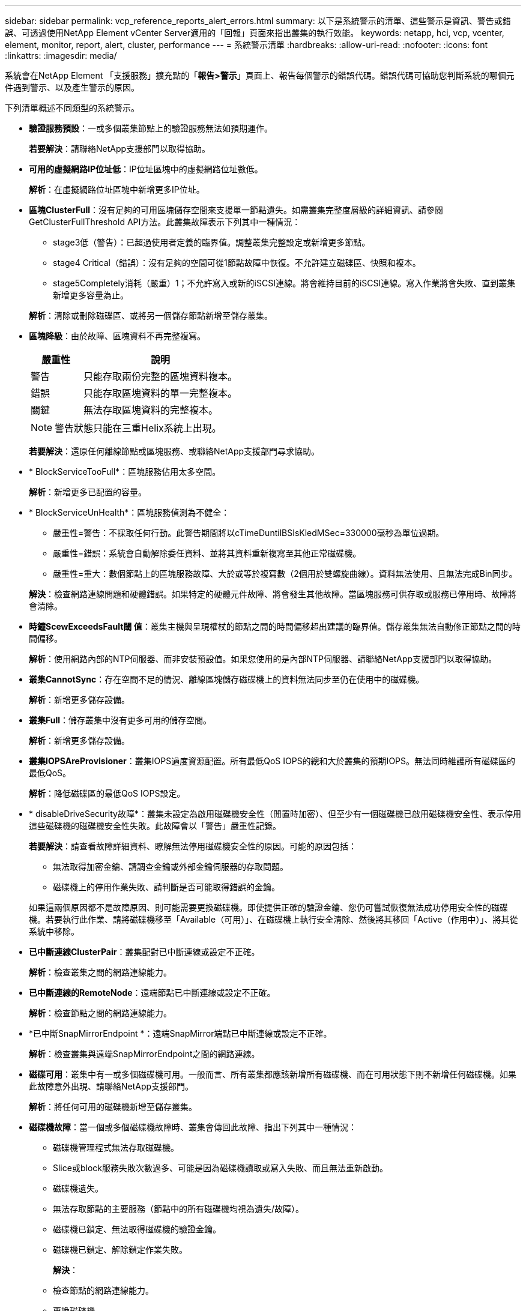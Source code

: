 ---
sidebar: sidebar 
permalink: vcp_reference_reports_alert_errors.html 
summary: 以下是系統警示的清單、這些警示是資訊、警告或錯誤、可透過使用NetApp Element vCenter Server適用的「回報」頁面來指出叢集的執行效能。 
keywords: netapp, hci, vcp, vcenter, element, monitor, report, alert, cluster, performance 
---
= 系統警示清單
:hardbreaks:
:allow-uri-read: 
:nofooter: 
:icons: font
:linkattrs: 
:imagesdir: media/


[role="lead"]
系統會在NetApp Element 「支援服務」擴充點的「*報告>警示*」頁面上、報告每個警示的錯誤代碼。錯誤代碼可協助您判斷系統的哪個元件遇到警示、以及產生警示的原因。

下列清單概述不同類型的系統警示。

* *驗證服務預設*：一或多個叢集節點上的驗證服務無法如預期運作。
+
*若要解決*：請聯絡NetApp支援部門以取得協助。

* *可用的虛擬網路IP位址低*：IP位址區塊中的虛擬網路位址數低。
+
*解析*：在虛擬網路位址區塊中新增更多IP位址。

* *區塊ClusterFull*：沒有足夠的可用區塊儲存空間來支援單一節點遺失。如需叢集完整度層級的詳細資訊、請參閱GetClusterFullThreshold API方法。此叢集故障表示下列其中一種情況：
+
** stage3低（警告）：已超過使用者定義的臨界值。調整叢集完整設定或新增更多節點。
** stage4 Critical（錯誤）：沒有足夠的空間可從1節點故障中恢復。不允許建立磁碟區、快照和複本。
** stage5Completely消耗（嚴重）1；不允許寫入或新的iSCSI連線。將會維持目前的iSCSI連線。寫入作業將會失敗、直到叢集新增更多容量為止。


+
*解析*：清除或刪除磁碟區、或將另一個儲存節點新增至儲存叢集。

* *區塊降級*：由於故障、區塊資料不再完整複寫。
+
[cols="25,75"]
|===
| 嚴重性 | 說明 


| 警告 | 只能存取兩份完整的區塊資料複本。 


| 錯誤 | 只能存取區塊資料的單一完整複本。 


| 關鍵 | 無法存取區塊資料的完整複本。 
|===
+

NOTE: 警告狀態只能在三重Helix系統上出現。

+
*若要解決*：還原任何離線節點或區塊服務、或聯絡NetApp支援部門尋求協助。

* * BlockServiceTooFull*：區塊服務佔用太多空間。
+
*解析*：新增更多已配置的容量。

* * BlockServiceUnHealth*：區塊服務偵測為不健全：
+
** 嚴重性=警告：不採取任何行動。此警告期間將以cTimeDuntilBSIsKledMSec=330000毫秒為單位過期。
** 嚴重性=錯誤：系統會自動解除委任資料、並將其資料重新複寫至其他正常磁碟機。
** 嚴重性=重大：數個節點上的區塊服務故障、大於或等於複寫數（2個用於雙螺旋曲線）。資料無法使用、且無法完成Bin同步。


+
*解決*：檢查網路連線問題和硬體錯誤。如果特定的硬體元件故障、將會發生其他故障。當區塊服務可供存取或服務已停用時、故障將會清除。

* *時鐘ScewExceedsFault閾 值*：叢集主機與呈現權杖的節點之間的時間偏移超出建議的臨界值。儲存叢集無法自動修正節點之間的時間偏移。
+
*解析*：使用網路內部的NTP伺服器、而非安裝預設值。如果您使用的是內部NTP伺服器、請聯絡NetApp支援部門以取得協助。

* *叢集CannotSync*：存在空間不足的情況、離線區塊儲存磁碟機上的資料無法同步至仍在使用中的磁碟機。
+
*解析*：新增更多儲存設備。

* *叢集Full*：儲存叢集中沒有更多可用的儲存空間。
+
*解析*：新增更多儲存設備。

* *叢集IOPSAreProvisioner*：叢集IOPS過度資源配置。所有最低QoS IOPS的總和大於叢集的預期IOPS。無法同時維護所有磁碟區的最低QoS。
+
*解析*：降低磁碟區的最低QoS IOPS設定。

* * disableDriveSecurity故障*：叢集未設定為啟用磁碟機安全性（閒置時加密）、但至少有一個磁碟機已啟用磁碟機安全性、表示停用這些磁碟機的磁碟機安全性失敗。此故障會以「警告」嚴重性記錄。
+
*若要解決*：請查看故障詳細資料、瞭解無法停用磁碟機安全性的原因。可能的原因包括：

+
** 無法取得加密金鑰、請調查金鑰或外部金鑰伺服器的存取問題。
** 磁碟機上的停用作業失敗、請判斷是否可能取得錯誤的金鑰。


+
如果這兩個原因都不是故障原因、則可能需要更換磁碟機。即使提供正確的驗證金鑰、您仍可嘗試恢復無法成功停用安全性的磁碟機。若要執行此作業、請將磁碟機移至「Available（可用）」、在磁碟機上執行安全清除、然後將其移回「Active（作用中）」、將其從系統中移除。

* *已中斷連線ClusterPair*：叢集配對已中斷連線或設定不正確。
+
*解析*：檢查叢集之間的網路連線能力。

* *已中斷連線的RemoteNode*：遠端節點已中斷連線或設定不正確。
+
*解析*：檢查節點之間的網路連線能力。

* *已中斷SnapMirrorEndpoint *：遠端SnapMirror端點已中斷連線或設定不正確。
+
*解析*：檢查叢集與遠端SnapMirrorEndpoint之間的網路連線。

* *磁碟可用*：叢集中有一或多個磁碟機可用。一般而言、所有叢集都應該新增所有磁碟機、而在可用狀態下則不新增任何磁碟機。如果此故障意外出現、請聯絡NetApp支援部門。
+
*解析*：將任何可用的磁碟機新增至儲存叢集。

* *磁碟機故障*：當一個或多個磁碟機故障時、叢集會傳回此故障、指出下列其中一種情況：
+
** 磁碟機管理程式無法存取磁碟機。
** Slice或block服務失敗次數過多、可能是因為磁碟機讀取或寫入失敗、而且無法重新啟動。
** 磁碟機遺失。
** 無法存取節點的主要服務（節點中的所有磁碟機均視為遺失/故障）。
** 磁碟機已鎖定、無法取得磁碟機的驗證金鑰。
** 磁碟機已鎖定、解除鎖定作業失敗。


+
*解決*：

+
** 檢查節點的網路連線能力。
** 更換磁碟機。
** 確認驗證金鑰可用。


* *磁碟機HealthFault*：磁碟機未通過智慧型健全狀況檢查、因此磁碟機的功能會降低。此故障的嚴重性等級為「重大」：
+
** 序列磁碟機：插槽中的<序號>：<節點插槽><磁碟機插槽>未通過智慧型整體健全狀況檢查。


+
*若要解決*：請更換磁碟機。

* 磁碟機WearFault*：磁碟機的剩餘壽命已降至低於臨界值、但仍在運作中。此故障有兩種可能的嚴重性等級：「嚴重與警告：
+
** 具有序列的磁碟機：<序號>位於插槽：<節點插槽><磁碟機插槽>具有嚴重的磨損等級。
** 具有序號的磁碟機：<序號>位於插槽：<節點插槽><磁碟機插槽>的磨損保留區不足。


+
*若要解決*：若要解決此故障、請盡快更換磁碟機。

* *雙工ClusterMasterCandidated*：偵測到多個儲存叢集主要候選項目。
+
*若要解決*：請聯絡NetApp支援部門以取得協助。

* * enableDriveSecurity故障*：叢集已設定為需要磁碟機安全性（閒置時加密）、但至少一個磁碟機無法啟用磁碟機安全性。此故障會以「警告」嚴重性記錄。
+
*若要解決*：請查看故障詳細資料、瞭解無法啟用磁碟機安全性的原因。可能的原因包括：

+
** 無法取得加密金鑰、請調查金鑰或外部金鑰伺服器的存取問題。
** 磁碟機上的啟用作業失敗、請判斷是否可能取得錯誤的金鑰。
+
如果這兩個原因都不是故障原因、則可能需要更換磁碟機。



+
即使提供正確的驗證金鑰、您仍可嘗試恢復無法成功啟用安全性的磁碟機。若要執行此作業、請將磁碟機移至「Available（可用）」、在磁碟機上執行安全清除、然後將其移回「Active（作用中）」、將其從系統中移除。

* *受損的存取*：網路連線或電源已失去至一個或多個頻道群節點。
+
*若要解決*：若要解決此問題、請還原網路連線或電源。

* *例外*：報告的故障並非例行故障。這些故障不會自動從故障佇列中清除。
+
*若要解決*請聯絡NetApp支援部門以尋求協助。

* *故障空間TooFull*：區塊服務無法回應資料寫入要求。這會導致Slice服務空間不足、無法儲存失敗的寫入。
+
*若要解決*：若要解決此故障、請還原區塊服務功能、以允許正常繼續寫入、並從分片服務清除故障空間。

* *風扇感應器*：風扇感應器故障或遺失。
+
*若要解決*：若要解決此故障、請更換任何故障硬體。

* * Fibre ChannelAccessDegraded *：光纖通道節點在儲存設備IP上的一段時間內未回應儲存叢集中的其他節點。在此狀態下、節點將被視為無回應、並產生叢集故障。
+
*解析*：檢查網路連線能力。

* * Fibre ChannelAccessUnAvailable *：所有Fibre Channel節點均無回應。隨即顯示節點ID。
+
*解析*：檢查網路連線能力。

* * fiberChannelActiveIxL*：IXL Nexus數量已接近每個Fibre Channel節點所支援的8000個作用中工作階段上限。
+
** 最佳實務做法上限為5500。
** 警告上限為7500。
** 上限（未強制）為8192。


+
*要解決*：請將IXL Nexus數降至低於最佳實務範圍5500。

* * fiberChannelConfig*：此叢集故障表示下列其中一種情況：
+
** PCI插槽上有非預期的光纖通道連接埠。
** 發生非預期的Fibre Channel HBA模式。
** Fibre Channel HBA的韌體發生問題。
** 光纖通道連接埠未連線。
** 設定Fibre Channel PassthThrough時持續發生問題。


+
*若要解決*：請聯絡NetApp支援部門以取得協助。

* * Fibre ChannelIOS*：IOPS總計已接近叢集中Fibre Channel節點的IOPS限制。限制如下：
+
** FC0025：每個光纖通道節點的4K區塊大小限制為450k IOPS。
** FCN001：每個光纖通道節點的4K區塊大小上限為625K OPS。


+
*若要解決*：若要解決此故障、請在所有可用的Fibre Channel節點之間平衡負載。

* * fiberChannelStaticIxL*：IXL Nexus數即將達到每個Fibre Channel節點支援的16000個靜態工作階段上限。
+
** 最佳實務做法上限為11000。
** 警告上限為15000。
** 上限（強制）為16384。


+
*若要解決*：若要解決此故障、請將IXL Nexus數降至低於12000最佳實務做法上限。

* *檔案系統容量低*：其中一個檔案系統空間不足。
+
*解析*：新增更多容量至檔案系統。

* * FpsDrives失 配*：非FIPS磁碟機已實際插入具有FIPS功能的儲存節點、或FIPS磁碟機已實際插入非FIPS儲存節點。每個節點會產生單一故障、並列出所有受影響的磁碟機。
+
*若要解決*：若要解決此故障、請移除或更換有問題的磁碟機。

* * fpsDrivesOutOfCompliance *：系統偵測到在FIPS磁碟機功能啟用後、加密閒置功能已停用。當FIPS磁碟機功能已啟用、且儲存叢集中存在非FIPS磁碟機或節點時、也會產生此故障。
+
*解析*：在閒置時啟用加密、或從儲存叢集移除非FIPS硬體。

* * fpsselfTestFailure*：FIPS子系統在自我測試期間偵測到故障。
+
*若要解決*：請聯絡NetApp支援部門以取得協助。

* *硬體組態不符*：此叢集故障表示下列其中一種情況：
+
** 組態與節點定義不符。
** 此類型節點的磁碟機大小不正確。
** 偵測到不受支援的磁碟機。可能的原因是安裝的元素版本無法辨識此磁碟機。建議更新此節點上的Element軟體。
** 磁碟機韌體不相符。
** 磁碟機加密功能狀態與節點不符。


+
*若要解決*：請聯絡NetApp支援部門以取得協助。

* * idPCertificateExpiration*：用於協力廠商身分識別供應商（IDP）的叢集服務供應商SSL憑證即將到期或已過期。此故障會根據緊急程度使用下列嚴重性：
+
[cols="25,75"]
|===
| 嚴重性 | 說明 


| 警告 | 憑證將在30天內過期。 


| 錯誤 | 憑證將在7天內過期。 


| 關鍵 | 憑證將在3天內過期或已過期。 
|===
+
*若要解決*：若要解決此故障、請在SSL憑證過期之前更新。使用「Update IdpConfiguration」API方法搭配「REfreshCertificateExpirationTimes=true」來提供更新的SSL憑證。

* *不一致的BondModes*：缺少VLAN裝置上的連結模式。此故障會顯示預期的債券模式和目前使用的債券模式。
* *不一致的Mtus *：此叢集故障表示下列其中一種情況：
+
** Bond1G不相符：在Bond1G介面上偵測到不一致的MTU。
** Bond10G不符：在Bond10G介面上偵測到不一致的MTU。


+
此故障會顯示有問題的節點、以及相關的MTU值。

* *不一致RoutingRules *：此介面的路由規則不一致。
* *不一致SubnetMask*：VLAN裝置上的網路遮罩與VLAN內部記錄的網路遮罩不符。此故障會顯示預期的網路遮罩和目前使用的網路遮罩。
* *不可修正的BondPortCount*：連結連接埠數量不正確。
* * invalidConfiguredFibre ChannelNodeCount*：兩個預期的光纖通道節點連線之一已降級。僅連接一個光纖通道節點時、就會出現此故障。
+
*若要解決*：檢查叢集網路連線和網路纜線、並檢查是否有故障的服務。如果沒有網路或服務問題、請聯絡NetApp支援部門以更換光纖通道節點。

* * irqBalanceFailed*：嘗試平衡中斷時發生異常。
+
*若要解決*：請聯絡NetApp支援部門以取得協助。

* * kmipCertificateFault*：
+
** 根憑證授權單位（CA）憑證即將到期。
+
*若要解決*：若要解決此錯誤、請從根CA取得到期日至少30天的新憑證、並使用ModifyKeyServerKmip提供更新的根CA憑證。

** 用戶端憑證即將到期。
+
*若要解決*：若要解決此錯誤、請使用GetClientCertificateSigningRequest建立新的CSR、並簽署以確保新的到期日至少已超過30天、然後使用ModifyKeyServerKmip將到期的KMIP用戶端憑證取代為新的憑證。

** 根憑證授權單位（CA）憑證已過期。
+
*若要解決*：若要解決此錯誤、請從根CA取得到期日至少30天的新憑證、並使用ModifyKeyServerKmip提供更新的根CA憑證。

** 用戶端憑證已過期。
+
*若要解決*：若要解決此錯誤、請使用「GetClientCertificateSigningRequest」建立新的CSR、並簽署以確保新的到期日至少已超過30天、然後使用「ModifyKeyServerKmip」以新的憑證取代過期的KMIP用戶端憑證。

** 根憑證授權單位（CA）憑證錯誤。
+
*若要解決*：若要解決此錯誤、請檢查是否提供正確的憑證、並視需要從根CA重新取得憑證。使用「ModifyKeyServerKmip」安裝正確的KMIP用戶端憑證。

** 用戶端憑證錯誤。
+
*若要解決*：若要解決此故障、請檢查是否安裝了正確的KMIP用戶端憑證。用戶端憑證的根CA應安裝在EKS上。使用「ModifyKeyServerKmip」安裝正確的KMIP用戶端憑證。



* * kmipServerFault*：
+
** 連線失敗
+
*若要解決*：若要解決此故障、請檢查外部金鑰伺服器是否可透過網路連線及存取。使用「TestKeyServerKimp」和「TestKeyProviderKmip」來測試連線。

** 驗證失敗
+
*若要解決*：若要解決此錯誤、請檢查是否使用正確的根CA和KMIP用戶端憑證、以及私密金鑰和KMIP用戶端憑證是否相符。

** 伺服器錯誤
+
*若要解決*：若要解決此故障、請查看錯誤的詳細資料。根據傳回的錯誤、可能需要在外部金鑰伺服器上進行疑難排解。



* *記憶體EccThreshold *：偵測到大量可修正或不可修正的ECC錯誤。傳回錯誤類型嚴重性時、可能是因為DIMM故障。
+
*若要解決*：請聯絡NetApp支援部門以取得協助。

* *記憶體使用率臨界值*：記憶體使用率高於正常值。此故障會根據緊急程度使用下列嚴重性：
+

NOTE: 如需故障的詳細資訊、請參閱詳細資料標題。

+
[cols="25,75"]
|===
| 嚴重性 | 說明 


| 警告 | 系統記憶體不足。 


| 錯誤 | 系統記憶體非常不足。 


| 關鍵 | 系統記憶體已完全耗用。 
|===
+
*若要解決*：請聯絡NetApp支援部門以取得協助。

* * metadata ClusterFull*：沒有足夠的可用中繼資料儲存空間來支援單一節點遺失。如需叢集完整度層級的詳細資訊、請參閱「GetClusterFullThreshold」API方法。此叢集故障表示下列其中一種情況：
+
** stage3低（警告）：已超過使用者定義的臨界值。調整叢集完整設定或新增更多節點。
** stage4 Critical（錯誤）：沒有足夠的空間可從1節點故障中恢復。不允許建立磁碟區、快照和複本。
** stage5Completely消耗（嚴重）1；不允許寫入或新的iSCSI連線。將會維持目前的iSCSI連線。寫入作業將會失敗、直到叢集新增更多容量為止。清除或刪除資料、或新增更多節點。


+
*解析*：清除或刪除磁碟區、或將另一個儲存節點新增至儲存叢集。

* * mtuChecksum故障*：網路裝置未設定適當的MTU大小。
+
*解析*：確保所有網路介面和交換器連接埠均設定為巨型框架（MTU大小高達9000位元組）。

* *網路組態*：此叢集故障表示下列其中一種情況：
+
** 預期介面不存在。
** 存在重複的介面。
** 已設定的介面已關閉。
** 需要重新啟動網路。


+
*若要解決*：請聯絡NetApp支援部門以取得協助。

* *無可用虛擬網路IP位址*：IP位址區塊中沒有可用的虛擬網路位址。
+
[listing]
----
 virtualNetworkID # TAG(###) has no available storage IP addresses. Additional nodes cannot be added to the cluster.
----
+
*解析*：在虛擬網路位址區塊中新增更多IP位址。

* *節點硬體預設（網路介面<name>當機或纜線拔下）*：網路介面關閉或纜線拔下。
+
*解析*：檢查節點或節點的網路連線能力。

* *節點硬體預設（磁碟機加密功能狀態與插槽<節點插槽><磁碟機插槽>*中磁碟機的節點加密功能狀態不相符）*：磁碟機與安裝的儲存節點不相符。
* *節點硬體磁碟機（此節點類型的磁碟機大小<實際大小>不正確、插槽<節點插槽><磁碟機插槽>的磁碟機大小-預期<預期大小>*）*：儲存節點包含的磁碟機大小不正確。
* *節點硬體預設（在插槽<節點插槽><磁碟機插槽>中偵測到不受支援的磁碟機；磁碟機統計資料與健全狀況資訊將無法使用）*：儲存節點包含不支援的磁碟機。
* *節點硬體預設（插槽<節點插槽><磁碟機插槽>中的磁碟機應使用韌體版本<預期版本>、但使用不支援的版本<實際版本>*）：儲存節點包含執行不支援韌體版本的磁碟機。
* *節點維護模式*：節點已置於維護模式。此故障會根據緊急程度使用下列嚴重性：
+
[cols="25,75"]
|===
| 嚴重性 | 說明 


| 警告 | 表示節點仍處於維護模式。 


| 錯誤 | 表示維護模式無法停用、很可能是因為執行中的標準失敗。 
|===
+
*若要解決*：維護完成後、請停用維護模式。如果錯誤層級故障持續發生、請聯絡NetApp支援部門以尋求協助。

* *節點離線*：元素軟體無法與指定節點通訊。檢查網路連線能力。
* *註釋使用LACPBondMode*：未設定LACP連結模式。
+
*若要解決*：部署儲存節點時使用LACP連結；如果未啟用且未正確設定LACP、用戶端可能會遇到效能問題。

* * ntpServerUnreachable *：儲存叢集無法與指定的NTP伺服器通訊。
+
*解析*：檢查NTP伺服器、網路和防火牆的組態。

* *ntpTimezNotInSync*：儲存叢集時間與指定NTP伺服器時間之間的差異太大。儲存叢集無法自動修正差異。
+
*解析*：使用網路內部的NTP伺服器、而非安裝預設值。如果您使用的是內部NTP伺服器、但問題仍然存在、請聯絡NetApp支援部門以尋求協助。

* * nvramDevice狀態*：NVRAM裝置發生錯誤、故障或故障。此故障具有下列嚴重性：
+
[cols="25,75"]
|===
| 嚴重性 | 說明 


| 警告 | 硬體偵測到警告。這種情況可能是暫時性的、例如溫度警告。* nvmLifetime錯誤* nvmLifetimeStatus * energySourceLifetimeStatus * energySourceTemperatureStatus * warningThresholdexeed 


| 錯誤 | 硬體偵測到錯誤或嚴重狀態。叢集主要會嘗試從作業中移除分片磁碟機（這會產生磁碟機移除事件）。如果次要Slice服務無法使用、則不會移除磁碟機。除了「警告層級」錯誤以外、傳回的錯誤：* NVRAM裝置掛載點不存在。* NVRAM裝置分割區不存在。*存在NVRAM裝置分割區、但未掛載。 


| 關鍵 | 硬體偵測到錯誤或嚴重狀態。叢集主要會嘗試從作業中移除分片磁碟機（這會產生磁碟機移除事件）。如果次要Slice服務無法使用、則不會移除磁碟機。*持續性Lost * armStatus SaveNArmed * cSaveStatus錯誤 
|===
+
*若要解決*：請更換節點中任何故障的硬體。如果這無法解決問題、請聯絡NetApp支援部門以尋求協助。

* *電源供應錯誤*：此叢集故障表示下列其中一種情況：
+
** 電源供應器不存在。
** 電源供應器故障。
** 電源供應器輸入遺失或超出範圍。
+
*解析*：驗證是否已將備援電源供應給所有節點。如需協助、請聯絡NetApp支援部門。



* *資源配置空間TooFull*：叢集的整體資源配置容量太滿。
+
*解析*：新增更多已配置空間、或刪除及清除磁碟區。

* *遠端回應非同步延遲*：已超過設定的非同步延遲複寫。檢查叢集之間的網路連線能力。
* * remoteReplClusterFull*：由於目標儲存叢集太滿、因此磁碟區已暫停遠端複寫。
+
*解析*：釋放目標儲存叢集上的部分空間。

* *遠端回應SnapshotClusterFull*：由於目標儲存叢集太滿、因此磁碟區已暫停快照的遠端複寫。
+
*解析*：釋放目標儲存叢集上的部分空間。

* *遠端回應SnapshotsExceeedLimit*：由於目標儲存叢集磁碟區已超過快照限制、因此磁碟區已暫停遠端複寫快照。
+
*若要解決*：增加目標儲存叢集的快照限制。

* *排程行動錯誤*：一或多個排程活動已執行、但失敗。如果排程的活動再次執行並成功、排程的活動已刪除、或活動已暫停並恢復、則會清除故障。
* *感應器讀取失敗*：基礎板管理控制器（BMC）自我測試失敗、或感應器無法與BMC通訊。
+
*若要解決*：請聯絡NetApp支援部門以取得協助。

* *服務未執行*：所需的服務未執行。
+
*若要解決*：請聯絡NetApp支援部門以取得協助。

* *交叉分析eServiceTooFull*：一個分片服務指派給它的資源配置太少。
+
*解析*：新增更多已配置的容量。

* *交叉分析eServiceUnheal*：系統偵測到某個分割服務不健全、並自動將其停用。
+
** 嚴重性=警告：不採取任何行動。此警告期間將於6分鐘後到期。
** 嚴重性=錯誤：系統會自動解除委任資料、並將其資料重新複寫至其他正常磁碟機。


+
*解決*：檢查網路連線問題和硬體錯誤。如果特定的硬體元件故障、將會發生其他故障。當可存取Slice服務或服務已停用時、故障將會清除。

* * sshEnabled*：SSH服務會在儲存叢集中的一個或多個節點上啟用。
+
*若要解決*：停用適當節點或節點上的SSH服務、或聯絡NetApp支援部門尋求協助。

* * slCertificateExpiration*：與此節點相關的SSL憑證即將到期或已過期。此故障會根據緊急程度使用下列嚴重性：
+
[cols="25,75"]
|===
| 嚴重性 | 說明 


| 警告 | 憑證將在30天內過期。 


| 錯誤 | 憑證將在7天內過期。 


| 關鍵 | 憑證將在3天內過期或已過期。 
|===
+
*若要解決*：續約SSL憑證。如有需要、請聯絡NetApp支援部門以取得協助。

* * strandedCapacity *：單一節點佔儲存叢集容量的一半以上。為了維持資料備援、系統會減少最大節點的容量、使部分區塊容量無法使用（未使用）。
+
*解析*：將更多磁碟機新增至現有的儲存節點、或將儲存節點新增至叢集。

* * Tempdens感 測器*：溫度感測器報告的溫度高於正常溫度。此故障可與PowerSupplyError或FanSensor故障一起觸發。
+
*若要解決*：檢查儲存叢集附近是否有氣流障礙。如有需要、請聯絡NetApp支援部門以取得協助。

* *升級*：升級已進行24小時以上。
+
*若要解決*：繼續升級或聯絡NetApp支援部門以尋求協助。

* *不負責服務*：服務已無回應。
+
*若要解決*：請聯絡NetApp支援部門以取得協助。

* *虛擬網路組態*：此叢集故障表示下列其中一種情況：
+
** 介面不存在。
** 介面上的命名空間不正確。
** 網路遮罩不正確。
** IP位址不正確。
** 介面未啟動且未執行。
** 節點上有多餘的介面。


+
*若要解決*：請聯絡NetApp支援部門以取得協助。

* *磁碟區降級*：次要磁碟區尚未完成複寫與同步處理。同步完成時、訊息會清除。
* *磁碟區離線*：儲存叢集中的一個或多個磁碟區已離線。也會出現Volume Degraded故障。
+
*若要解決*：請聯絡NetApp支援部門以取得協助。



[discrete]
== 如需詳細資訊、請參閱

* https://docs.netapp.com/us-en/hci/index.html["資訊文件NetApp HCI"^]
* https://www.netapp.com/data-storage/solidfire/documentation["「元件與元素資源」頁面SolidFire"^]

